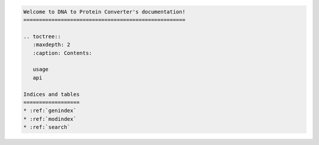 .. code:: ipython3

    Welcome to DNA to Protein Converter's documentation!
    ====================================================
    
    .. toctree::
       :maxdepth: 2
       :caption: Contents:
    
       usage
       api
    
    Indices and tables
    ==================
    * :ref:`genindex`
    * :ref:`modindex`
    * :ref:`search`
    
